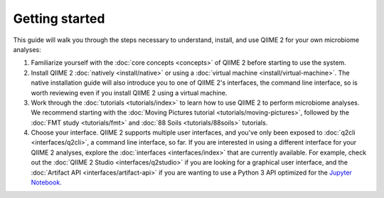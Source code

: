 Getting started
===============

This guide will walk you through the steps necessary to understand, install, and use QIIME 2 for your own microbiome analyses:

1. Familiarize yourself with the :doc:`core concepts <concepts>` of QIIME 2 before starting to use the system.

2. Install QIIME 2 :doc:`natively <install/native>` or using a :doc:`virtual machine <install/virtual-machine>`. The native installation guide will also introduce you to one of QIIME 2's interfaces, the command line interface, so is worth reviewing even if you install QIIME 2 using a virtual machine.

3. Work through the :doc:`tutorials <tutorials/index>` to learn how to use QIIME 2 to perform microbiome analyses. We recommend starting with the :doc:`Moving Pictures tutorial <tutorials/moving-pictures>`, followed by the :doc:`FMT study <tutorials/fmt>` and :doc:`88 Soils <tutorials/88soils>` tutorials.

4. Choose your interface. QIIME 2 supports multiple user interfaces, and you've only been exposed to :doc:`q2cli <interfaces/q2cli>`, a command line interface, so far. If you are interested in using a different interface for your QIIME 2 analyses, explore the :doc:`interfaces <interfaces/index>` that are currently available. For example, check out the :doc:`QIIME 2 Studio <interfaces/q2studio>` if you are looking for a graphical user interface, and the :doc:`Artifact API <interfaces/artifact-api>` if you are wanting to use a Python 3 API optimized for the `Jupyter Notebook`_.

.. _Jupyter Notebook: http://jupyter.org/
